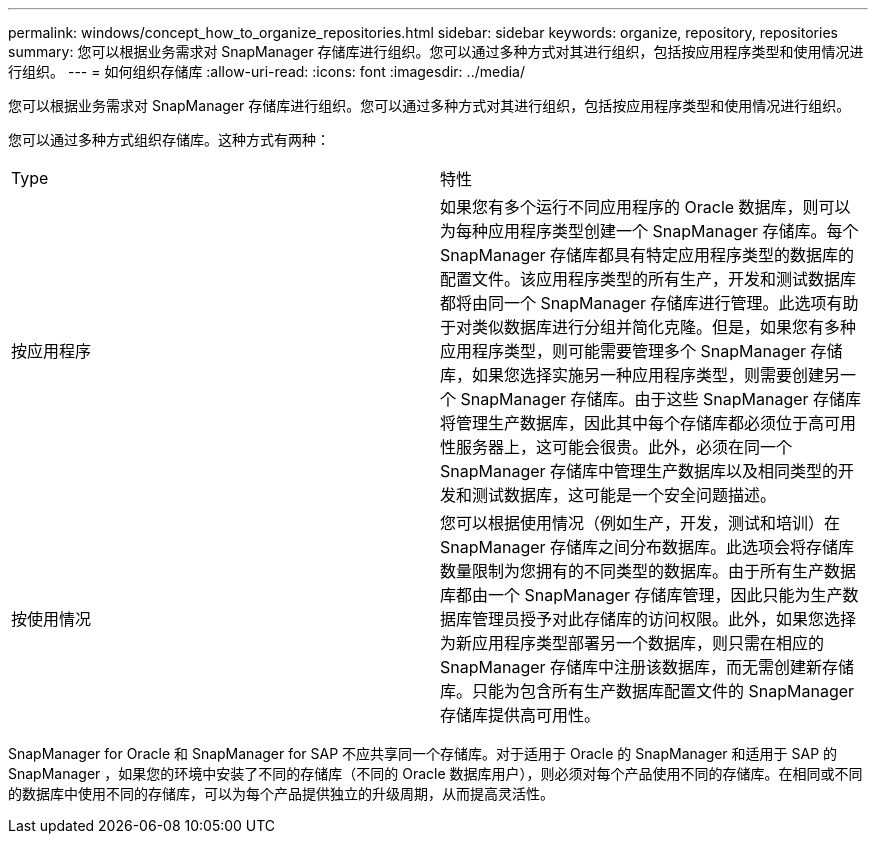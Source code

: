 ---
permalink: windows/concept_how_to_organize_repositories.html 
sidebar: sidebar 
keywords: organize, repository, repositories 
summary: 您可以根据业务需求对 SnapManager 存储库进行组织。您可以通过多种方式对其进行组织，包括按应用程序类型和使用情况进行组织。 
---
= 如何组织存储库
:allow-uri-read: 
:icons: font
:imagesdir: ../media/


[role="lead"]
您可以根据业务需求对 SnapManager 存储库进行组织。您可以通过多种方式对其进行组织，包括按应用程序类型和使用情况进行组织。

您可以通过多种方式组织存储库。这种方式有两种：

|===


| Type | 特性 


 a| 
按应用程序
 a| 
如果您有多个运行不同应用程序的 Oracle 数据库，则可以为每种应用程序类型创建一个 SnapManager 存储库。每个 SnapManager 存储库都具有特定应用程序类型的数据库的配置文件。该应用程序类型的所有生产，开发和测试数据库都将由同一个 SnapManager 存储库进行管理。此选项有助于对类似数据库进行分组并简化克隆。但是，如果您有多种应用程序类型，则可能需要管理多个 SnapManager 存储库，如果您选择实施另一种应用程序类型，则需要创建另一个 SnapManager 存储库。由于这些 SnapManager 存储库将管理生产数据库，因此其中每个存储库都必须位于高可用性服务器上，这可能会很贵。此外，必须在同一个 SnapManager 存储库中管理生产数据库以及相同类型的开发和测试数据库，这可能是一个安全问题描述。



 a| 
按使用情况
 a| 
您可以根据使用情况（例如生产，开发，测试和培训）在 SnapManager 存储库之间分布数据库。此选项会将存储库数量限制为您拥有的不同类型的数据库。由于所有生产数据库都由一个 SnapManager 存储库管理，因此只能为生产数据库管理员授予对此存储库的访问权限。此外，如果您选择为新应用程序类型部署另一个数据库，则只需在相应的 SnapManager 存储库中注册该数据库，而无需创建新存储库。只能为包含所有生产数据库配置文件的 SnapManager 存储库提供高可用性。

|===
SnapManager for Oracle 和 SnapManager for SAP 不应共享同一个存储库。对于适用于 Oracle 的 SnapManager 和适用于 SAP 的 SnapManager ，如果您的环境中安装了不同的存储库（不同的 Oracle 数据库用户），则必须对每个产品使用不同的存储库。在相同或不同的数据库中使用不同的存储库，可以为每个产品提供独立的升级周期，从而提高灵活性。
